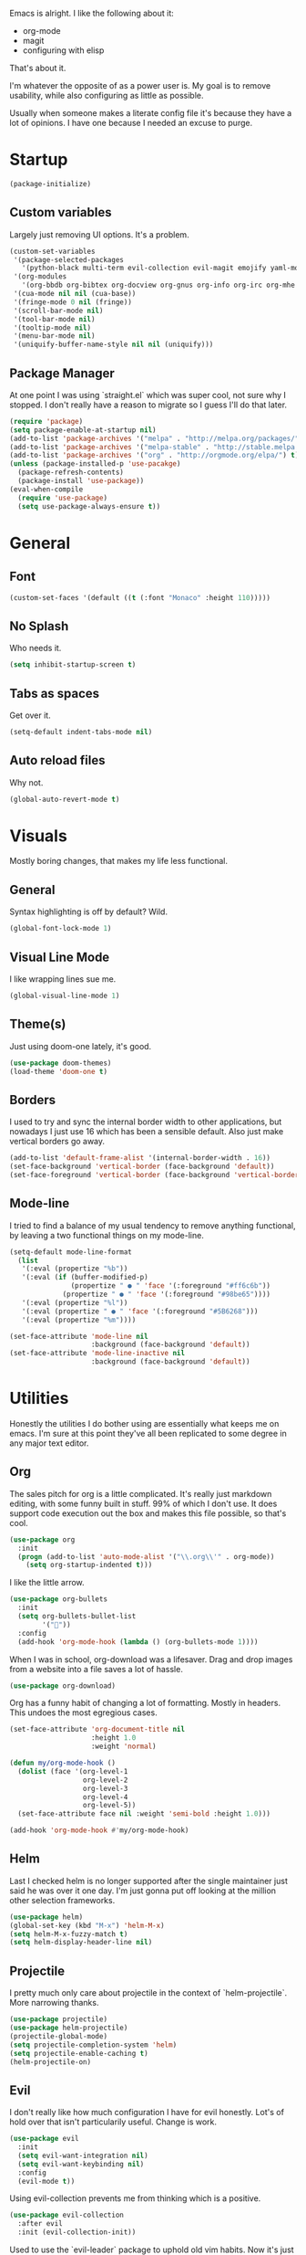 Emacs is alright. I like the following about it:
+ org-mode
+ magit
+ configuring with elisp
That's about it.

I'm whatever the opposite of as a power user is. My goal is to remove usability, while also configuring as little as possible.

Usually when someone makes a literate config file it's because they have a lot of opinions. I have one because I needed an excuse to purge.

* Startup
#+BEGIN_SRC emacs-lisp
(package-initialize)
#+END_SRC
** Custom variables
Largely just removing UI options. It's a problem.
#+BEGIN_SRC emacs-lisp
(custom-set-variables
 '(package-selected-packages
   '(python-black multi-term evil-collection evil-magit emojify yaml-mode rainbow-mode web-mode use-package org-download org-bullets magit helm-projectile evil-surround))
 '(org-modules
   '(org-bbdb org-bibtex org-docview org-gnus org-info org-irc org-mhe org-rmail org-w3m))
 '(cua-mode nil nil (cua-base))
 '(fringe-mode 0 nil (fringe))
 '(scroll-bar-mode nil)
 '(tool-bar-mode nil)
 '(tooltip-mode nil)
 '(menu-bar-mode nil)
 '(uniquify-buffer-name-style nil nil (uniquify)))
#+END_SRC
** Package Manager
At one point I was using `straight.el` which was super cool, not sure why I stopped. I don't really have a reason to migrate so I guess I'll do that later.
#+BEGIN_SRC emacs-lisp
(require 'package)
(setq package-enable-at-startup nil)
(add-to-list 'package-archives '("melpa" . "http://melpa.org/packages/"))
(add-to-list 'package-archives '("melpa-stable" . "http://stable.melpa.org/packages/"))
(add-to-list 'package-archives '("org" . "http://orgmode.org/elpa/") t)
(unless (package-installed-p 'use-pacakge)
  (package-refresh-contents)
  (package-install 'use-package))
(eval-when-compile
  (require 'use-package)
  (setq use-package-always-ensure t))
#+END_SRC
* General
** Font
#+BEGIN_SRC emacs-lisp
(custom-set-faces '(default ((t (:font "Monaco" :height 110)))))
#+END_SRC
** No Splash
Who needs it.
#+BEGIN_SRC emacs-lisp
(setq inhibit-startup-screen t)
#+END_SRC
** Tabs as spaces
Get over it.
#+BEGIN_SRC emacs-lisp
(setq-default indent-tabs-mode nil)
#+END_SRC
** Auto reload files
Why not.
#+BEGIN_SRC emacs-lisp
(global-auto-revert-mode t)
#+END_SRC
* Visuals
Mostly boring changes, that makes my life less functional.
** General
Syntax highlighting is off by default? Wild.
#+BEGIN_SRC emacs-lisp
  (global-font-lock-mode 1)
#+END_SRC
** Visual Line Mode
I like wrapping lines sue me.
#+BEGIN_SRC emacs-lisp
  (global-visual-line-mode 1)
#+END_SRC
** Theme(s)
Just using doom-one lately, it's good.
#+BEGIN_SRC emacs-lisp
  (use-package doom-themes)
  (load-theme 'doom-one t)
#+END_SRC
** Borders
I used to try and sync the internal border width to other applications, but nowadays I just use 16 which has been a sensible default. Also just make vertical borders go away.
#+BEGIN_SRC emacs-lisp
  (add-to-list 'default-frame-alist '(internal-border-width . 16))
  (set-face-background 'vertical-border (face-background 'default))
  (set-face-foreground 'vertical-border (face-background 'vertical-border))
#+END_SRC
** Mode-line
I tried to find a balance of my usual tendency to remove anything functional, by leaving a two functional things on my mode-line.
#+BEGIN_SRC emacs-lisp
  (setq-default mode-line-format
    (list
     '(:eval (propertize "%b"))
     '(:eval (if (buffer-modified-p)
                 (propertize " ● " 'face '(:foreground "#ff6c6b"))
               (propertize " ● " 'face '(:foreground "#98be65"))))
     '(:eval (propertize "%l"))
     '(:eval (propertize " ● " 'face '(:foreground "#5B6268")))
     '(:eval (propertize "%m"))))

  (set-face-attribute 'mode-line nil
                      :background (face-background 'default))
  (set-face-attribute 'mode-line-inactive nil
                      :background (face-background 'default))
#+END_SRC
* Utilities
Honestly the utilities I do bother using are essentially what keeps me on emacs. I'm sure at this point they've all been replicated to some degree in any major text editor.
** Org
The sales pitch for org is a little complicated. It's really just markdown editing, with some funny built in stuff. 99% of which I don't use. It does support code execution out the box and makes this file possible, so that's cool.
#+BEGIN_SRC emacs-lisp
   (use-package org
     :init
     (progn (add-to-list 'auto-mode-alist '("\\.org\\'" . org-mode))
       (setq org-startup-indented t)))
#+END_SRC
I like the little arrow.
#+BEGIN_SRC emacs-lisp
   (use-package org-bullets
     :init
     (setq org-bullets-bullet-list
           '(""))
     :config
     (add-hook 'org-mode-hook (lambda () (org-bullets-mode 1))))
#+END_SRC
When I was in school, org-download was a lifesaver. Drag and drop images from a website into a file saves a lot of hassle.
#+BEGIN_SRC emacs-lisp
   (use-package org-download)
#+END_SRC
Org has a funny habit of changing a lot of formatting. Mostly in headers. This undoes the most egregious cases.
#+BEGIN_SRC emacs-lisp
  (set-face-attribute 'org-document-title nil
                      :height 1.0
                      :weight 'normal)

  (defun my/org-mode-hook ()
    (dolist (face '(org-level-1
                    org-level-2
                    org-level-3
                    org-level-4
                    org-level-5))
    (set-face-attribute face nil :weight 'semi-bold :height 1.0)))

  (add-hook 'org-mode-hook #'my/org-mode-hook)
#+END_SRC
** Helm
Last I checked helm is no longer supported after the single maintainer just said he was over it one day. I'm just gonna put off looking at the million other selection frameworks.
#+BEGIN_SRC emacs-lisp
(use-package helm)
(global-set-key (kbd "M-x") 'helm-M-x)
(setq helm-M-x-fuzzy-match t)
(setq helm-display-header-line nil)
#+END_SRC
** Projectile
I pretty much only care about projectile in the context of `helm-projectile`. More narrowing thanks.
#+BEGIN_SRC emacs-lisp
(use-package projectile)
(use-package helm-projectile)
(projectile-global-mode)
(setq projectile-completion-system 'helm)
(setq projectile-enable-caching t)
(helm-projectile-on)
#+END_SRC
** Evil
I don't really like how much configuration I have for evil honestly. Lot's of hold over that isn't particularily useful. Change is work.
#+BEGIN_SRC emacs-lisp
(use-package evil
  :init
  (setq evil-want-integration nil)
  (setq evil-want-keybinding nil)
  :config
  (evil-mode t))
#+END_SRC
Using evil-collection prevents me from thinking which is a positive.
#+BEGIN_SRC emacs-lisp
(use-package evil-collection
  :after evil
  :init (evil-collection-init))
#+END_SRC
Used to use the `evil-leader` package to uphold old vim habits. Now it's just a map cause it's exactly the same thing. Honestly makes the concept of leaders very confusing in the first place, but I've also don't remember why it worked that way. 
#+BEGIN_SRC emacs-lisp
(defvar my-leader-map
  (make-sparse-keymap)
  "Keymap for 'leader key' shortcuts.")
(evil-define-key 'normal global-map "," my-leader-map)
(define-key my-leader-map "e" 'helm-projectile)
(define-key my-leader-map "b" 'helm-mini)
(define-key my-leader-map "s" 'helm-projectile-grep)
(define-key my-leader-map "z" 'previous-buffer)
(define-key my-leader-map "x" 'next-buffer)
(define-key my-leader-map "c" 'kill-buffer)
(define-key my-leader-map "v" 'split-window-below)
(define-key my-leader-map "h" 'split-window-right)
(define-key my-leader-map "w" 'other-window)
(define-key my-leader-map "t" 'multi-term)
(define-key my-leader-map "g" 'magit-status)
(define-key my-leader-map "a" 'org-agenda)
#+END_SRC
Scarcely used, but it does feel good to save like 1 keystroke to add quote marks. I imagine there is a better solution.
#+BEGIN_SRC emacs-lisp
(use-package evil-surround
  :after evil
  :config
  (global-evil-surround-mode t))
#+END_SRC
Remapped some org binds. Maybe it should be in the org-mode section. Oh well.
#+BEGIN_SRC emacs-lisp
(evil-define-key 'normal org-mode-map
  (kbd "t")   'org-todo
  (kbd "M-k") 'org-prev-superior
  (kbd "M-j") 'org-next-superior
  (kbd "M-K") 'org-sr-fail
  (kbd "M-J") 'org-sr-pass
  (kbd "M-h") 'org-promote-subtree
  (kbd "M-l") 'org-demote-subtree)
#+END_SRC
** Magit
Magit makes me reconsider what the UX experience should be for every piece of software I use for programming. No configuration necessary.
#+BEGIN_SRC emacs-lisp
  (use-package magit)
#+END_SRC
** Tramp
Tramp is very good. It might not be unique, but it functions in a way where I don't have to think about it. Primary way I edit remote files.
#+BEGIN_SRC emacs-lisp
  (setq tramp-default-method "ssh")
  (eval-after-load 'tramp '(setenv "SHELL" "/bin/bash"))
#+END_SRC
** Terminal
Had a phase where I tried to exclusivly use terminals within emacs, but there was always some compatibility issue no matter the amount of configuration. Now I just use default mutli-term with zsh. Boring.

I was really into the idea of `vterm` for a bit and then just didn't care after it failed to compile one time.
#+BEGIN_SRC emacs-lisp
  (setq multi-term-program "/bin/zsh")
#+END_SRC
* Languages
Largly emacs language mode support is pretty good out of the box, and I don't need much besides that. Maybe I'll use [[http://company-mode.github.io][company]] one day.
** Python
I've been using black for a bit now. Is it better then any other python formatter? No idea.
#+BEGIN_SRC emacs-lisp
(use-package python-black
  :after python
  :hook (python-mode . python-black-on-save-mode))
#+END_SRC
** Web Shit
Web mode is ok, I never think about it. I used to be a big [[https://github.com/smihica/emmet-mode][emmet]] fan. One day I didn't have it in my config and never bothered to re-add it. My life remained the same.
#+BEGIN_SRC emacs-lisp
(use-package web-mode
  :ensure t
  :mode
  ("\\.ejs\\'" "\\.hbs\\'" "\\.html\\'" "\\.php\\'" "\\.[jt]sx?\\'")
  :config
  (setq web-mode-content-types-alist '(("jsx" . "\\.[jt]sx?\\'")))
  (setq web-mode-enable-auto-pairing t)
  (setq web-mode-enable-auto-closing t)
  (setq web-mode-enable-current-element-highlight t))
#+END_SRC
* Other
Anything I don't feel like explaining to myself or phantoms.
#+BEGIN_SRC emacs-lisp
  (use-package rainbow-mode)
  (use-package emojify)
  (use-package yaml-mode)
#+END_SRC
